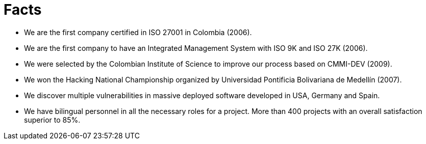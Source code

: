 :slug: facts/
:description: In this page we show some interesting facts about our company. FLUID is an enterprise conformed by highly qualified personnel in several areas of information security. If you want to know more about us here we present some of our main achievements and acknowledgments.
:keywords: FLUID, Facts, Awards,  Achievements, Acknowledgments, About Us.
:translate: hechos/

= Facts

* We are the first company certified in ISO 27001 in Colombia (2006).
* We are the first company to have an Integrated Management System with ISO 9K and ISO 27K (2006).
* We were selected by the Colombian Institute of Science to improve our process based on CMMI-DEV (2009).
* We won the Hacking National Championship organized by Universidad Pontificia Bolivariana de Medellín (2007).
* We discover multiple vulnerabilities in massive deployed software developed in USA, Germany and Spain.
* We have bilingual personnel in all the necessary roles for a project. More than 400 projects with an overall satisfaction superior to 85%.

